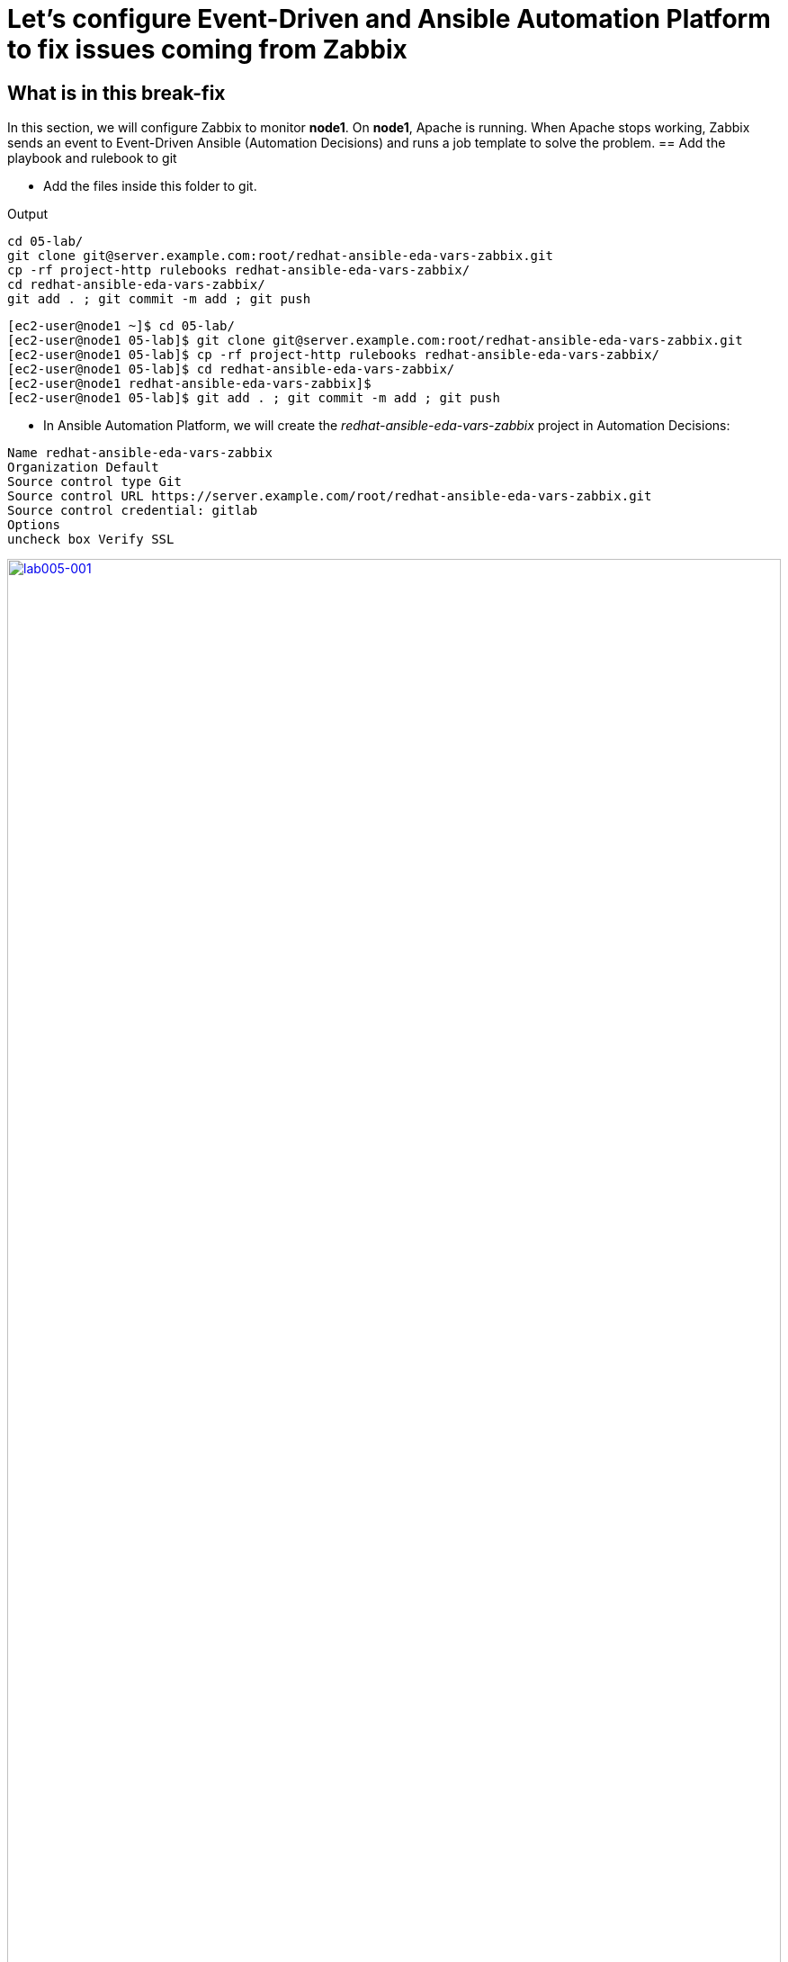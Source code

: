 = Let's configure Event-Driven and Ansible Automation Platform to fix issues coming from Zabbix

[#in_this_bfx]
== What is in this break-fix

In this section, we will configure Zabbix to monitor *node1*. On *node1*, Apache is running. When Apache stops working, Zabbix sends an event to Event-Driven Ansible (Automation Decisions) and runs a job template to solve the problem.
== Add the playbook and rulebook to git

- Add the files inside this folder to git.

.Output
----
cd 05-lab/
git clone git@server.example.com:root/redhat-ansible-eda-vars-zabbix.git
cp -rf project-http rulebooks redhat-ansible-eda-vars-zabbix/
cd redhat-ansible-eda-vars-zabbix/
git add . ; git commit -m add ; git push
----

[source,bash]
----
[ec2-user@node1 ~]$ cd 05-lab/
[ec2-user@node1 05-lab]$ git clone git@server.example.com:root/redhat-ansible-eda-vars-zabbix.git
[ec2-user@node1 05-lab]$ cp -rf project-http rulebooks redhat-ansible-eda-vars-zabbix/
[ec2-user@node1 05-lab]$ cd redhat-ansible-eda-vars-zabbix/
[ec2-user@node1 redhat-ansible-eda-vars-zabbix]$
[ec2-user@node1 05-lab]$ git add . ; git commit -m add ; git push
----

- In Ansible Automation Platform, we will create the _redhat-ansible-eda-vars-zabbix_ project in Automation Decisions:


[source,bash]
----

Name redhat-ansible-eda-vars-zabbix
Organization Default
Source control type Git
Source control URL https://server.example.com/root/redhat-ansible-eda-vars-zabbix.git
Source control credential: gitlab
Options
uncheck box Verify SSL
----

image::lab005-001.jpg[lab005-001,100%,100%,link=self,window=_blank]

- Make sure the project syncs successfully:

image::lab005-000.jpg[lab005-000,100%,100%,link=self,window=_blank]

- After creating the project in Automation Decision, create the rulebook.

- Click on [Create rulebook activation]:

image::lab005-004.jpg[lab005-004,100%,100%,link=self,window=_blank]

Add the following information:

[source,bash]
----
Name: redhat-ansible-eda-vars-zabbix
Organization: Default
Project: redhat-ansible-eda-vars-zabbix
Rulebook: webhook-zabbix.yml
Credential: AAP
Decision Enviroment: Default Decision Enviroment
Log Level: Debug
Now click on Create rulebook activation
----

image::lab005-005.jpg[lab005-005,100%,100%,link=self,window=_blank]

NOTE: The _webhook-zabbix.yml_ file will not show in Event-Driven. Fix this before moving on.

- Now, click on *Create rulebook activation*.

- Validate if the rulebook is running and here are the details of how we created the Rulebook:

image::lab005-008.jpg[lab005-008,100%,100%,link=self,window=_blank]

- Click on *History* to see the issue:

image::lab005-009.jpg[lab005-009,100%,100%,link=self,window=_blank]

- The rulebook will fail to start due to a port conflict. Stop the _eda-debug_ rulebook.

- Click on the running rulebook action in blue:

image::lab005-010.jpg[lab005-010,100%,100%,link=self,window=_blank]

- Check the box:
 `Yes, I confirm that I want to disable these rulebook activations.`

image::lab005-011.jpg[lab005-011,100%,100%,link=self,window=_blank]

- Click on *Disable rulebook activations*.

image::lab005-012.jpg[lab005-012,100%,100%,link=self,window=_blank]

- Disable Rulebook activation successfully:

image::lab005-013.jpg[lab005-013,100%,100%,link=self,window=_blank]

 NOTE: The big problem is creating the correct regular expression for the payload to run.

- Now it's time to edit the _05-lab/redhat-ansible-eda-vars-zabbix/rulebooks/webhook-zabbix.yml_ file and find the correct expression.


[source,yml]
----
---
- name: Listen for events on a webhook
  hosts: all
  sources:
    - ansible.eda.webhook:
        host: 0.0.0.0
        port: 5000
  rules:
    - name: Zabbix Apache 
      condition: event.payload.event_name == "Apache: Service is down"
      action:
        run_job_template:
          name: projeto-http
          organization: Default
          job_args:
            extra_vars:
              hosts_update: "{{ event.payload.host_host }}"

----

- You only need to edit the below line:

[source,bash]
----
condition: event.payload.event_name == "Apache: Service is down"
----

 NOTE: Your rulebook will not start due to another error. Try to resolve it.


== Let's now configure Automation Execution.

- Let's create the _redhat-ansible-eda-vars-zabbix_ project:

[source,bash]
----
name: redhat-ansible-eda-vars-zabbix
Organization: Default
Source Control type: git
Source control URL: git@server.example.com:root/redhat-ansible-eda-vars-zabbix.git
Source control Credential: gitlab
Check box: 
    Clean, 
    Update revision on launch 
    Delete
----

image::lab005-022.png[lab005-022,100%,100%,link=self,window=_blank]

- Click on *Create project*.

.. Next, create the **project-http** inventory containing only the host *localhost*:

[source,bash]
----
Name: project-http
Organization: Default
----


image::lab005-015.jpg[lab005-015,100%,100%,link=self,window=_blank]

- Click on *Create Host*:

image::lab005-016.jpg[lab005-016,100%,100%,link=self,window=_blank]

- Now add the host *localhost*:

[source,bash]
----
Name: localhost
----

image::lab005-017.jpg[lab005-017,100%,100%,link=self,window=_blank]

- Next, click on *Create Host*:

- Create the job template:
.. In Automation Execution section in menu:Templates[Create Template > Create Job Template]:

image::lab005-014.jpg[lab005-014,100%,100%,link=self,window=_blank]


[source,bash]
----
Name: project-http
Project: redhat-ansible-eda-vars-zabbix
Playbook: project-http/playbook.yml
Credentials: ec2-user
Inventory: project-http
----

== Test the Zabbix alerts:

- To do this, stop *httpd* on *node1* and validate in Zabbix the sending of the alert.

 NOTE: To generate new alerts we need to start and stop *httpd*.

- Next, stop the server's *httpd*:

[source,bash]
----
ssh node1
sudo systemctl stop httpd 
sudo systemctl start httpd
----

- Now Zabbix will send the notification to Event-Driven Ansible:

image::lab005-023.jpg[lab005-023,100%,100%,link=self,window=_blank]

- And Check if the job ran successfully:

image::lab005-020.jpg[lab005-020,100%,100%,link=self,window=_blank]

- Now we can see the logs in Event-Driven Ansible

NOTE: The success of this lab is that Ansible starts HTTPD on *node1* with a Zabbix Alert.


'''

**PAUSE**

'''

== Before moving ahead 

=== Please take a moment to solve the challenge on your own

**The real value of this activity lies in your effort to troubleshoot independently.**

**Once you have tried, continue to the next section for guided steps to verify your approach or learn an alternate solution.**

'''

**CONTINUE**

'''

[#guided_solution]
== Guided solution

. First, you will need to disable the eda-debug rulebook under Automation Decisions > Rulebook Activations. 

. Next, after creating a new "project-http" inventory and adding localhost as a new host under the Hosts tab, remember to put localhost into disabled mode for this new inventory.

. Then, the job template should be created with the following parameters:
+
[source,bash]
----
Name: project-http
Project: redhat-ansible-eda-vars-zabbix
Playbook: project-http/playbook.yml
Credentials: ec2-user
Inventory: project-http
Extra variable: checkbox as Prompt on launch
----
+
image::lab005-new001.png[lab005-new001,100%,100%,link=self,window=_blank]

. Change *remote_user: root* to *remote_user: ec2-user* in playbook project-http/playbook.yml. 

. Change the condition line in the _rulebooks/webhook-zabbix.yml_ file
+
[source,bash]
----
condition: event.payload.event_name is regex("Apache.*Service is down", ignorecase=true)
----
+
[source,bash]
----
cd 05-lab/
cd redhat-ansible-eda-vars-zabbix/
vim project-http/playbook.yml
git add . ; git commit -m add ; git push
----
+
.Output
----
[ec2-user@node1 ~]$ cd 05-lab/
[ec2-user@node1 05-lab]$ cd redhat-ansible-eda-vars-zabbix/
[ec2-user@node1 redhat-ansible-eda-vars-zabbix]$
[ec2-user@node1 redhat-ansible-eda-vars-zabbix]$ vim project-http/playbook.yml
[ec2-user@node1 05-lab]$ git add . ; git commit -m add ; git push
----

. To test the configuration, you can start and stop the Apache service:
+
[source,bash]
---
sudo systemctl start httpd
sudo systemctl stop httpd
---